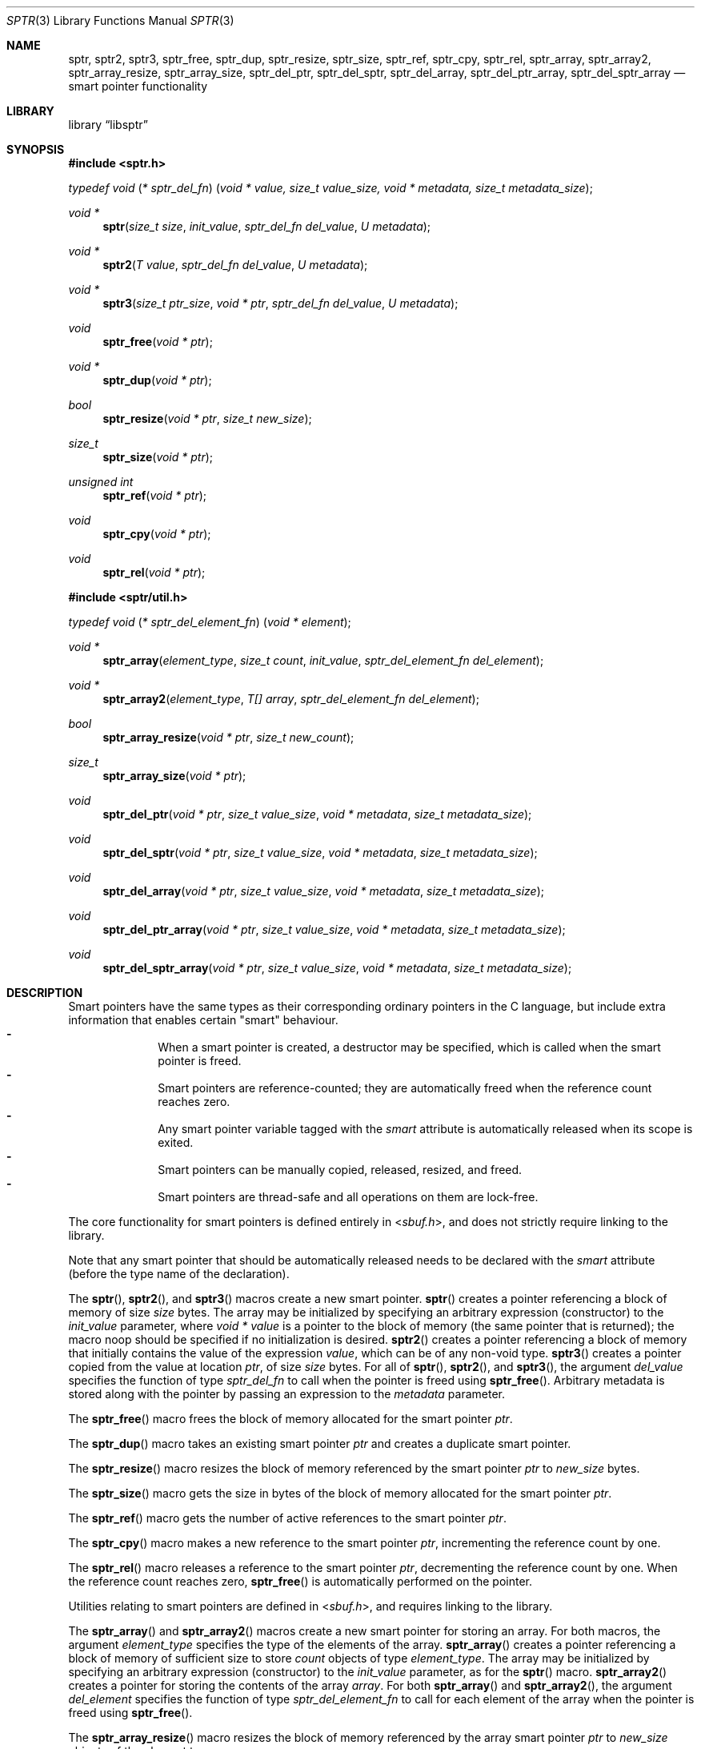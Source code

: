 .ds str-Lb-libsptr Smart Pointer Library for C (libsptr, -lsptr)
.
.Dd July 19, 2015
.Dt SPTR 3
.Os
.
.Sh NAME
.Nm sptr ,
.Nm sptr2 ,
.Nm sptr3 ,
.Nm sptr_free ,
.Nm sptr_dup ,
.Nm sptr_resize ,
.Nm sptr_size ,
.Nm sptr_ref ,
.Nm sptr_cpy ,
.Nm sptr_rel ,
.Nm sptr_array ,
.Nm sptr_array2 ,
.Nm sptr_array_resize ,
.Nm sptr_array_size ,
.Nm sptr_del_ptr ,
.Nm sptr_del_sptr ,
.Nm sptr_del_array ,
.Nm sptr_del_ptr_array ,
.Nm sptr_del_sptr_array
.Nd smart pointer functionality
.
.Sh LIBRARY
.Lb libsptr
.
.Sh SYNOPSIS
.In sptr.h
.Ft typedef\ void ( * sptr_del_fn ) ( void\ *\ value, size_t\ value_size, void\ *\ metadata, size_t\ metadata_size ) ;
.Pp
.Ft void *
.Fn sptr "size_t size" "init_value" "sptr_del_fn del_value" "U metadata"
.Ft void *
.Fn sptr2 "T value" "sptr_del_fn del_value" "U metadata"
.Ft void *
.Fn sptr3 "size_t ptr_size" "void * ptr" "sptr_del_fn del_value" "U metadata"
.Ft void
.Fn sptr_free "void * ptr"
.Ft void *
.Fn sptr_dup "void * ptr"
.Ft bool
.Fn sptr_resize "void * ptr" "size_t new_size"
.Ft size_t
.Fn sptr_size "void * ptr"
.Ft unsigned int
.Fn sptr_ref "void * ptr"
.Ft void
.Fn sptr_cpy "void * ptr"
.Ft void
.Fn sptr_rel "void * ptr"
.In sptr/util.h
.Ft typedef\ void ( * sptr_del_element_fn ) ( void\ *\ element ) ;
.Pp
.Ft void *
.Fn sptr_array "element_type" "size_t count" "init_value" "sptr_del_element_fn del_element"
.Ft void *
.Fn sptr_array2 "element_type" "T[] array" "sptr_del_element_fn del_element"
.Ft bool
.Fn sptr_array_resize "void * ptr" "size_t new_count"
.Ft size_t
.Fn sptr_array_size "void * ptr"
.Ft void
.Fn sptr_del_ptr "void * ptr" "size_t value_size" "void * metadata" "size_t metadata_size"
.Ft void
.Fn sptr_del_sptr "void * ptr" "size_t value_size" "void * metadata" "size_t metadata_size"
.Ft void
.Fn sptr_del_array "void * ptr" "size_t value_size" "void * metadata" "size_t metadata_size"
.Ft void
.Fn sptr_del_ptr_array "void * ptr" "size_t value_size" "void * metadata" "size_t metadata_size"
.Ft void
.Fn sptr_del_sptr_array "void * ptr" "size_t value_size" "void * metadata" "size_t metadata_size"
.
.Sh DESCRIPTION
Smart pointers have the same types as their corresponding ordinary pointers in the C language, but include extra information that enables certain "smart" behaviour.
.Bl -dash -offset indent -compact
.It
When a smart pointer is created, a destructor may be specified, which is called when the smart pointer is freed.
.It
Smart pointers are reference-counted; they are automatically freed when the reference count reaches zero.
.It
Any smart pointer variable tagged with the
.Em smart
attribute is automatically released when its scope is exited.
.It
Smart pointers can be manually copied, released, resized, and freed.
.It
Smart pointers are thread-safe and all operations on them are lock-free.
.El
.Pp
The core functionality for smart pointers is defined entirely in
.In sbuf.h ,
and does not strictly require linking to the library.
.Pp
Note that any smart pointer that should be automatically released needs to be declared with the
.Em smart
attribute (before the type name of the declaration).
.Pp
The
.Fn sptr ,
.Fn sptr2 ,
and
.Fn sptr3
macros create a new smart pointer.
.Fn sptr
creates a pointer referencing a block of memory of size
.Fa size
bytes.
The array may be initialized by specifying an arbitrary expression (constructor) to the
.Fa init_value
parameter, where
.Vt void *
.Va value
is a pointer to the block of memory (the same pointer that is returned);
the macro
.Dv noop
should be specified if no initialization is desired.
.Fn sptr2
creates a pointer referencing a block of memory that initially contains the value of the expression
.Fa value ,
which can be of any non-void type.
.Fn sptr3
creates a pointer copied from the value at location
.Fa ptr ,
of size
.Fa size
bytes.
For all of
.Fn sptr ,
.Fn sptr2 ,
and
.Fn sptr3 ,
the argument
.Fa del_value
specifies the function of type
.Vt sptr_del_fn
to call when the pointer is freed using
.Fn sptr_free .
Arbitrary metadata is stored along with the pointer by passing an expression to the
.Fa metadata
parameter.
.Pp
The
.Fn sptr_free
macro frees the block of memory allocated for the smart pointer
.Fa ptr .
.Pp
The
.Fn sptr_dup
macro takes an existing smart pointer
.Fa ptr
and creates a duplicate smart pointer.
.Pp
The
.Fn sptr_resize
macro resizes the block of memory referenced by the smart pointer
.Fa ptr
to
.Fa new_size
bytes.
.Pp
The
.Fn sptr_size
macro gets the size in bytes of the block of memory allocated for the smart pointer
.Fa ptr .
.Pp
The
.Fn sptr_ref
macro gets the number of active references to the smart pointer
.Fa ptr .
.Pp
The
.Fn sptr_cpy
macro makes a new reference to the smart pointer
.Fa ptr ,
incrementing the reference count by one.
.Pp
The
.Fn sptr_rel
macro releases a reference to the smart pointer
.Fa ptr ,
decrementing the reference count by one.
When the reference count reaches zero,
.Fn sptr_free
is automatically performed on the pointer.
.Pp
Utilities relating to smart pointers are defined in
.In sbuf.h ,
and requires linking to the library.
.Pp
The
.Fn sptr_array
and
.Fn sptr_array2
macros create a new smart pointer for storing an array.
For both macros, the argument
.Fa element_type
specifies the type of the elements of the array.
.Fn sptr_array
creates a pointer referencing a block of memory of sufficient size to store
.Fa count
objects of type
.Fa element_type .
The array may be initialized by specifying an arbitrary expression (constructor) to the
.Fa init_value
parameter, as for the
.Fn sptr
macro.
.Fn sptr_array2
creates a pointer for storing the contents of the array
.Fa array .
For both
.Fn sptr_array
and
.Fn sptr_array2 ,
the argument
.Fa del_element
specifies the function of type
.Vt sptr_del_element_fn
to call for each element of the array when the pointer is freed using
.Fn sptr_free .
.Pp
The
.Fn sptr_array_resize
macro resizes the block of memory referenced by the array smart pointer
.Fa ptr
to
.Fa new_size
objects of the element type.
.Pp
The
.Fn sptr_array_size
macro gets the size of the array stored by the block of memory allocated for the array smart pointer
.Fa ptr .
.Pp
The functions
.Fn sptr_del_ptr ,
.Fn sptr_del_sptr ,
.Fn sptr_del_array ,
.Fn sptr_del_ptr_array ,
and
.Fn sptr_del_sptr_array
are all smart pointer destructors (of type
.Vt sptr_del_fn ) ,
and are intended to be passed as the
.Fa del_value
argument to
.Fn sptr ,
.Fn sptr2 ,
and
.Fn sptr3
or composed into other user-defined destructors.
.
.Sh RETURN VALUES
The
.Fn sptr ,
.Fn sptr2 ,
and
.Fn sptr3
macros return the created smart pointer, or
.Dv NULL
if the creation failed.
.Pp
The 
.Fn sptr_dup
macro returns the duplicate smart pointer, or
.Dv NULL
if the duplication failed.
.Pp
The
.Fn sptr_resize
macro returns
.Dv true
if the smart pointer was resized, or
.Dv false
if the resize operation failed.
.Pp
The
.Fn sptr_size
macro returns the size in bytes of the block of memory referenced by the smart pointer.
.Pp
The
.Fn sptr_ref
macro returns the number of active references to the smart pointer.
.Pp
The
.Fn sptr_array
and
.Fn sptr_array2
macros return the created smart pointers, or
.Dv NULL
if the creation failed.
.Pp
The
.Fn sptr_array_size
macro returns the size of the array referenced by the smart pointer.
.
.Sh ERRORS
The
.Fn sptr ,
.Fn sptr2 ,
.Fn sptr 3 ,
.Fn sptr_dup ,
.Fn sptr_array ,
and
.Fn sptr_array2
macros may fail and set
.Va errno
for any of the errors specified for the routine
.Xr malloc 3 .
.Pp
The
.Fn sptr_resize
and
.Fn sptr_array_resize
macros may fail and set
.Va errno
for any of the errors specified for the routine
.Xr realloc 3 .
.Pp
The
.Fn sptr_free
and
.Fn sptr_rel
macros may fail and set
.Va errno
for any of the errors specified for the routine
.Xr free 3 .
.
.Sh SEE ALSO
.Xr free 3 ,
.Xr malloc 3 ,
.Xr realloc 3
.
.Sh AUTHORS
.An Alexander Regueiro Aq Mt alex@noldorin.com
